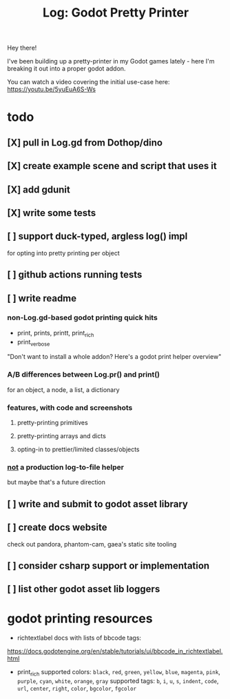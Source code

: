 #+title: Log: Godot Pretty Printer

Hey there!

I've been building up a pretty-printer in my Godot games lately - here I'm
breaking it out into a proper godot addon.

You can watch a video covering the initial use-case here: https://youtu.be/5yuEuA6S-Ws


#+name: misc startup logs
#+caption:
[[./docs/images/misc_startup_logs.png]]

#+name: solver analysis callsite
#+caption:
[[./docs/images/solver_analysis_callsite.png]]

#+name: pretty solver analysis
#+caption:
[[./docs/images/solver_analysis_output.png]]


* todo
** [X] pull in Log.gd from Dothop/dino
CLOSED: [2024-02-16 Fri 17:51]
** [X] create example scene and script that uses it
CLOSED: [2024-02-16 Fri 17:52]
** [X] add gdunit
CLOSED: [2024-02-16 Fri 18:19]
** [X] write some tests
CLOSED: [2024-03-09 Sat 15:55]
** [ ] support duck-typed, argless log() impl
for opting into pretty printing per object
** [ ] github actions running tests
** [ ] write readme
*** non-Log.gd-based godot printing quick hits
- print, prints, printt, print_rich
- print_verbose

"Don't want to install a whole addon? Here's a godot print helper overview"
*** A/B differences between Log.pr() and print()
for an object, a node, a list, a dictionary
*** features, with code and screenshots
**** pretty-printing primitives
**** pretty-printing arrays and dicts
**** opting-in to prettier/limited classes/objects
*** _not_ a production log-to-file helper
but maybe that's a future direction
** [ ] write and submit to godot asset library
** [ ] create docs website
check out pandora, phantom-cam, gaea's static site tooling
** [ ] consider csharp support or implementation
** [ ] list other godot asset lib loggers
* godot printing resources
- richtextlabel docs with lists of bbcode tags:

https://docs.godotengine.org/en/stable/tutorials/ui/bbcode_in_richtextlabel.html

- print_rich
  supported colors: ~black~, ~red~, ~green~, ~yellow~, ~blue~, ~magenta~, ~pink~, ~purple~, ~cyan~, ~white~, ~orange~, ~gray~
  supported tags: ~b~, ~i~, ~u~, ~s~, ~indent~, ~code~, ~url~, ~center~, ~right~, ~color~, ~bgcolor~, ~fgcolor~
